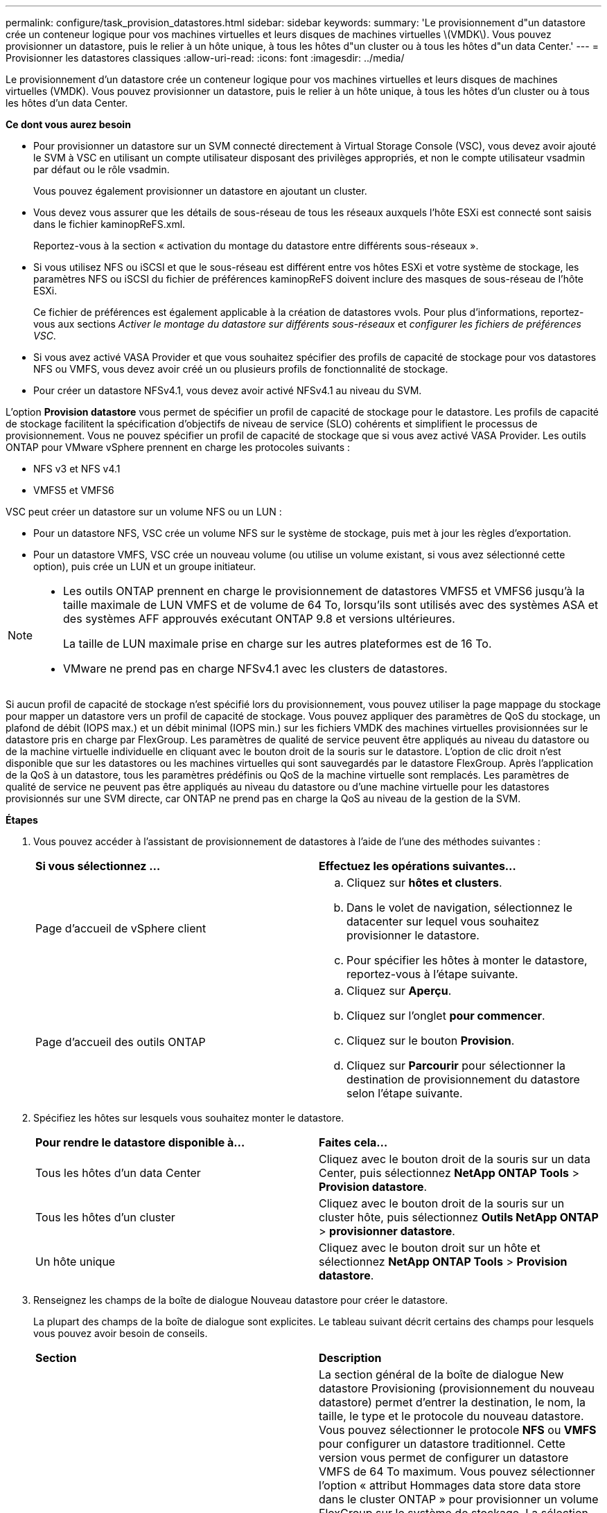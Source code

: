 ---
permalink: configure/task_provision_datastores.html 
sidebar: sidebar 
keywords:  
summary: 'Le provisionnement d"un datastore crée un conteneur logique pour vos machines virtuelles et leurs disques de machines virtuelles \(VMDK\). Vous pouvez provisionner un datastore, puis le relier à un hôte unique, à tous les hôtes d"un cluster ou à tous les hôtes d"un data Center.' 
---
= Provisionner les datastores classiques
:allow-uri-read: 
:icons: font
:imagesdir: ../media/


[role="lead"]
Le provisionnement d'un datastore crée un conteneur logique pour vos machines virtuelles et leurs disques de machines virtuelles (VMDK). Vous pouvez provisionner un datastore, puis le relier à un hôte unique, à tous les hôtes d'un cluster ou à tous les hôtes d'un data Center.

*Ce dont vous aurez besoin*

* Pour provisionner un datastore sur un SVM connecté directement à Virtual Storage Console (VSC), vous devez avoir ajouté le SVM à VSC en utilisant un compte utilisateur disposant des privilèges appropriés, et non le compte utilisateur vsadmin par défaut ou le rôle vsadmin.
+
Vous pouvez également provisionner un datastore en ajoutant un cluster.

* Vous devez vous assurer que les détails de sous-réseau de tous les réseaux auxquels l'hôte ESXi est connecté sont saisis dans le fichier kaminopReFS.xml.
+
Reportez-vous à la section « activation du montage du datastore entre différents sous-réseaux ».

* Si vous utilisez NFS ou iSCSI et que le sous-réseau est différent entre vos hôtes ESXi et votre système de stockage, les paramètres NFS ou iSCSI du fichier de préférences kaminopReFS doivent inclure des masques de sous-réseau de l'hôte ESXi.
+
Ce fichier de préférences est également applicable à la création de datastores vvols. Pour plus d'informations, reportez-vous aux sections _Activer le montage du datastore sur différents sous-réseaux_ et _configurer les fichiers de préférences VSC_.

* Si vous avez activé VASA Provider et que vous souhaitez spécifier des profils de capacité de stockage pour vos datastores NFS ou VMFS, vous devez avoir créé un ou plusieurs profils de fonctionnalité de stockage.
* Pour créer un datastore NFSv4.1, vous devez avoir activé NFSv4.1 au niveau du SVM.


L'option *Provision datastore* vous permet de spécifier un profil de capacité de stockage pour le datastore. Les profils de capacité de stockage facilitent la spécification d'objectifs de niveau de service (SLO) cohérents et simplifient le processus de provisionnement. Vous ne pouvez spécifier un profil de capacité de stockage que si vous avez activé VASA Provider. Les outils ONTAP pour VMware vSphere prennent en charge les protocoles suivants :

* NFS v3 et NFS v4.1
* VMFS5 et VMFS6


VSC peut créer un datastore sur un volume NFS ou un LUN :

* Pour un datastore NFS, VSC crée un volume NFS sur le système de stockage, puis met à jour les règles d'exportation.
* Pour un datastore VMFS, VSC crée un nouveau volume (ou utilise un volume existant, si vous avez sélectionné cette option), puis crée un LUN et un groupe initiateur.


[NOTE]
====
* Les outils ONTAP prennent en charge le provisionnement de datastores VMFS5 et VMFS6 jusqu'à la taille maximale de LUN VMFS et de volume de 64 To, lorsqu'ils sont utilisés avec des systèmes ASA et des systèmes AFF approuvés exécutant ONTAP 9.8 et versions ultérieures.
+
La taille de LUN maximale prise en charge sur les autres plateformes est de 16 To.

* VMware ne prend pas en charge NFSv4.1 avec les clusters de datastores.


====
Si aucun profil de capacité de stockage n'est spécifié lors du provisionnement, vous pouvez utiliser la page mappage du stockage pour mapper un datastore vers un profil de capacité de stockage. Vous pouvez appliquer des paramètres de QoS du stockage, un plafond de débit (IOPS max.) et un débit minimal (IOPS min.) sur les fichiers VMDK des machines virtuelles provisionnées sur le datastore pris en charge par FlexGroup. Les paramètres de qualité de service peuvent être appliqués au niveau du datastore ou de la machine virtuelle individuelle en cliquant avec le bouton droit de la souris sur le datastore. L'option de clic droit n'est disponible que sur les datastores ou les machines virtuelles qui sont sauvegardés par le datastore FlexGroup. Après l'application de la QoS à un datastore, tous les paramètres prédéfinis ou QoS de la machine virtuelle sont remplacés. Les paramètres de qualité de service ne peuvent pas être appliqués au niveau du datastore ou d'une machine virtuelle pour les datastores provisionnés sur une SVM directe, car ONTAP ne prend pas en charge la QoS au niveau de la gestion de la SVM.

*Étapes*

. Vous pouvez accéder à l'assistant de provisionnement de datastores à l'aide de l'une des méthodes suivantes :
+
|===


| *Si vous sélectionnez ...* | *Effectuez les opérations suivantes...* 


 a| 
Page d'accueil de vSphere client
 a| 
.. Cliquez sur *hôtes et clusters*.
.. Dans le volet de navigation, sélectionnez le datacenter sur lequel vous souhaitez provisionner le datastore.
.. Pour spécifier les hôtes à monter le datastore, reportez-vous à l'étape suivante.




 a| 
Page d'accueil des outils ONTAP
 a| 
.. Cliquez sur *Aperçu*.
.. Cliquez sur l'onglet *pour commencer*.
.. Cliquez sur le bouton *Provision*.
.. Cliquez sur *Parcourir* pour sélectionner la destination de provisionnement du datastore selon l'étape suivante.


|===
. Spécifiez les hôtes sur lesquels vous souhaitez monter le datastore.
+
|===


| *Pour rendre le datastore disponible à...* | *Faites cela...* 


 a| 
Tous les hôtes d'un data Center
 a| 
Cliquez avec le bouton droit de la souris sur un data Center, puis sélectionnez *NetApp ONTAP Tools* > *Provision datastore*.



 a| 
Tous les hôtes d'un cluster
 a| 
Cliquez avec le bouton droit de la souris sur un cluster hôte, puis sélectionnez *Outils NetApp ONTAP* > *provisionner datastore*.



 a| 
Un hôte unique
 a| 
Cliquez avec le bouton droit sur un hôte et sélectionnez *NetApp ONTAP Tools* > *Provision datastore*.

|===
. Renseignez les champs de la boîte de dialogue Nouveau datastore pour créer le datastore.
+
La plupart des champs de la boîte de dialogue sont explicites. Le tableau suivant décrit certains des champs pour lesquels vous pouvez avoir besoin de conseils.

+
|===


| *Section* | *Description* 


 a| 
Généralités
 a| 
La section général de la boîte de dialogue New datastore Provisioning (provisionnement du nouveau datastore) permet d'entrer la destination, le nom, la taille, le type et le protocole du nouveau datastore. Vous pouvez sélectionner le protocole *NFS* ou *VMFS* pour configurer un datastore traditionnel. Cette version vous permet de configurer un datastore VMFS de 64 To maximum. Vous pouvez sélectionner l'option « attribut Hommages data store data store dans le cluster ONTAP » pour provisionner un volume FlexGroup sur le système de stockage. La sélection de cette option désélectionne automatiquement la case « utiliser le profil de capacité de stockage pour le provisionnement ». Pour le provisionnement de datastores FlexGroup, les clusters ONTAP 9.8 ou supérieurs sont uniquement répertoriés pour la sélection. Le type de datastore vVvols est utilisé pour configurer un datastore vVvols. Si VASA Provider est activé, vous pouvez également décider d'utiliser des profils de fonctionnalité de stockage. L'option *datastore cluster* est disponible uniquement pour les datastores traditionnels. Vous devez utiliser l'option *Advanced* pour spécifier le système de fichiers *VMFS5* ou *VMFS6*.



 a| 
Adieu les migrations de données onéreuses
 a| 
Vous pouvez sélectionner l'un des profils de capacité de stockage répertoriés si vous avez sélectionné l'option dans la section général. Si vous provisionnez un datastore FlexGroup, le profil de capacité de stockage de ce datastore n'est pas pris en charge. Les valeurs recommandées par le système pour le système de stockage et la machine virtuelle de stockage sont remplies pour faciliter la mise en place. Mais vous pouvez modifier les valeurs si nécessaire.



 a| 
Les attributs de stockage
 a| 
Par défaut, VSC renseigne les valeurs recommandées pour les options *Aggregates* et *volumes*. Vous pouvez personnaliser les valeurs en fonction de vos besoins. La sélection d'agrégats n'est pas prise en charge pour les datastores FlexGroup car ONTAP gère la sélection d'agrégats. L'option *réserve d'espace* disponible dans le menu *Avancé* est également renseignée pour donner des résultats optimaux.



 a| 
Récapitulatif
 a| 
Vous pouvez consulter le récapitulatif des paramètres que vous avez spécifiés pour le nouveau datastore. Un nouveau champ « style de volume » est disponible sur la page récapitulative pour vous permettre de différencier le type de datastore créé. Le « style de volume » peut être « FlexVol » ou « FlexGroup ».

|===



NOTE: Une FlexGroup faisant partie d'un data store traditionnel ne peut pas réduire sa taille existante, mais elle peut atteindre une croissance de 120 % au maximum. Les snapshots par défaut sont activés sur ces volumes FlexGroup. . Dans la section Résumé, cliquez sur *Terminer*.

*Informations connexes*

https://kb.netapp.com/Advice_and_Troubleshooting/Data_Storage_Software/Virtual_Storage_Console_for_VMware_vSphere/Datastore_inaccessible_when_volume_status_is_changed_to_offline["Le datastore est inaccessible lorsque le statut du volume passe en mode hors ligne"]
